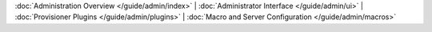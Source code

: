 :doc:`Administration Overview </guide/admin/index>` |
:doc:`Administrator Interface </guide/admin/ui>` |
:doc:`Provisioner Plugins </guide/admin/plugins>` |
:doc:`Macro and Server Configuration </guide/admin/macros>`
